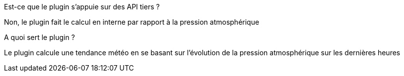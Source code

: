 [panel,primary]
.Est-ce que le plugin s'appuie sur des API tiers ?
--
Non, le plugin fait le calcul en interne par rapport à la pression atmosphérique
--
.A quoi sert le plugin ?
--
Le plugin calcule une tendance météo en se basant sur l'évolution de la pression atmosphérique sur les dernières heures
--
